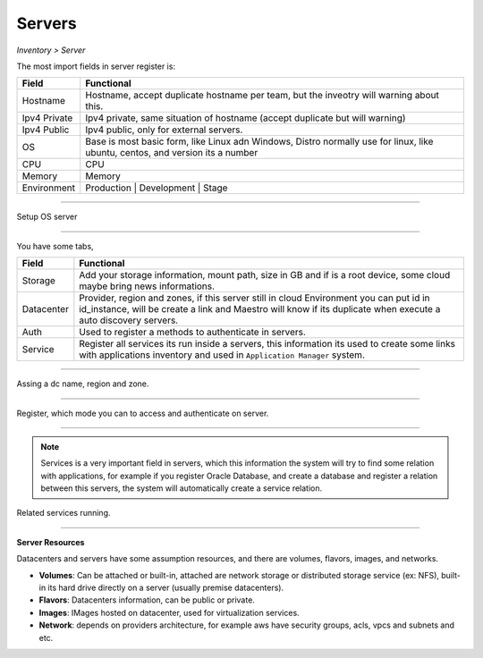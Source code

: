 Servers
-------
`Inventory > Server`

The most import fields in server register is:

============ =============================================================================================================================
Field        Functional 
============ ============================================================================================================================= 
Hostname     Hostname, accept duplicate hostname per team, but the inveotry will warning about this.
Ipv4 Private Ipv4 private, same situation of hostname (accept duplicate but will warning) 
Ipv4 Public  Ipv4 public, only for external servers.
OS           Base is most basic form, like Linux adn Windows, Distro normally use for linux, like ubuntu, centos, and version its a number
CPU          CPU
Memory       Memory
Environment  Production | Development | Stage
============ =============================================================================================================================

------------

.. image:: ../../../_static/screen/sv_os.png
   :alt: Maestro Server - Setup OS

Setup OS server

------------

You have some tabs,

============ ======================================================================================================================================================================================================== 
Field        Functional 
============ ======================================================================================================================================================================================================== 
Storage      Add your storage information, mount path, size in GB and if is a root device, some cloud maybe bring news informations.
Datacenter   Provider, region and zones, if this server still in cloud Environment you can put id in id_instance, will be create a link and Maestro will know if its duplicate when execute a auto discovery servers.
Auth         Used to register a methods to authenticate in servers.
Service      Register all services its run inside a servers, this information its used to create some links with applications inventory and used in ``Application Manager`` system.
============ ======================================================================================================================================================================================================== 

------------

.. figure:: ../../../_static/screen/sv_ddc.png
   :alt: Maestro Server - Assing datacenters name

Assing a dc name, region and zone.

------------

.. figure:: ../../../_static/screen/sv_auth.png
   :alt: Maestro Server - Assing service authentication

Register, which mode you can to access and authenticate on server.   

------------

.. Note::

    Services is a very important field in servers, which this information the system will try to find some relation with applications, for example if you register Oracle Database, and create a database and register a relation between this servers, the system will automatically create a service relation.


.. image:: ../../../_static/screen/sv_service.png
   :alt: Maestro Server - Servers and services


Related services running.

------------

**Server Resources**

Datacenters and servers have some assumption resources, and there are volumes, flavors, images, and networks.

.. image:: ../../../_static/screen/volumes_p.png
   :alt: Maestro Server - Servers resources
   
- **Volumes**: Can be attached or built-in, attached are network storage or distributed storage service (ex: NFS), built-in its hard drive directly on a server (usually premise datacenters).

- **Flavors**: Datacenters information, can be public or private. 

- **Images**: IMages hosted on datacenter, used for virtualization services.

- **Network**: depends on providers architecture, for example aws have security groups, acls, vpcs and subnets and etc.

